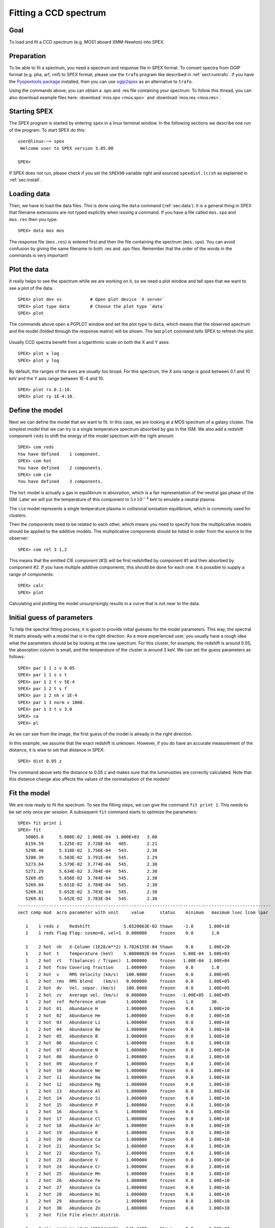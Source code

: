 .. _sec:ccdspectrum:

Fitting a CCD spectrum
======================

.. highlight :: none

Goal
----

To load and fit a CCD spectrum (e.g. MOS1 aboard XMM-Newton) into SPEX.

Preparation
-----------

To be able to fit a spectrum, you need a spectrum and response file in SPEX format. To convert spectra from OGIP
format (e.g. pha, arf, rmf) to SPEX format, please use the ``trafo`` program like described in :ref:`sect:runtrafo`.
If you have the `Pyspextools package <https://github.com/spex-xray/pyspextools>`_ installed, then you can use
`ogip2spex <https://spex-xray.github.io/pyspextools/tutorials/ogip2spex.html>`_ as an alternative to ``trafo``.

Using the commands above, you can obtain a .spo and .res file containing your spectrum. To follow this thread, you
can also download example files here: :download:`mos.spo <mos.spo>` and :download:`mos.res <mos.res>`.

Starting SPEX
-------------

The SPEX program is started by entering ``spex`` in a linux terminal window. In the following sections we describe
one run of the program. To start SPEX do this:

::

   user@linux:~> spex
    Welcome user to SPEX version 3.05.00

   SPEX>

If SPEX does not run, please check if you set the ``SPEX90`` variable right and sourced ``spexdist.(c)sh``
as explained in :ref:`sec:install`.

Loading data
------------

Then, we have to load the data files. This is done using the ``data`` command (:ref:`sec:data`). It is a general thing
in SPEX that filename extensions are not typed explicitly when issuing a command. If you have a file called
``mos.spo`` and ``mos.res`` then you type:

::

   SPEX> data mos mos

The response file (``mos.res``) is entered first and then the file containing the spectrum (``mos.spo``). You can avoid
confusion by giving the same filename to both .res and .spo files. Remember that the order of the words in the commands
is very important!

Plot the data
-------------

It really helps to see the spectrum while we are working on it, so we need a plot window and tell spex that we want
to see a plot of the data.

::

   SPEX> plot dev xs           # Open plot device `X server`
   SPEX> plot type data        # Choose the plot type `data`
   SPEX> plot

The commands above open a PGPLOT window and set the plot type to ``data``, which means that the observed spectrum
and the model (folded through the response matrix) will be shown. The last ``plot`` command tells SPEX to
refresh the plot.

.. figure:: ccd1.png
   :width: 600

Usually CCD spectra benefit from a logarithmic scale on both the X and Y axes:

::

   SPEX> plot x log
   SPEX> plot y log

.. figure:: ccd2.png
   :width: 600

By default, the ranges of the axes are usually too broad. For this spectrum, the X axis range is good between 0.1 and
10 keV and the Y axis range between 1E-4 and 10.

::

   SPEX> plot rx 0.1:10.
   SPEX> plot ry 1E-4:10.

.. figure:: ccd3.png
   :width: 600


Define the model
----------------

Next we can define the model that we want to fit. In this case, we are looking at a MOS spectrum of a
galaxy cluster. The simplest model that we can try is a single temperature spectrum absorbed by gas in
the ISM. We also add a redshift component ``reds`` to shift the energy of the model spectrum with the
right amount:

::

    SPEX> com reds
    You have defined    1 component.
    SPEX> com hot
    You have defined    2 components.
    SPEX> com cie
    You have defined    3 components.

The ``hot`` model is actually a gas in equilibrium in absorption, which is a fair representation of the
neutral gas phase of the ISM. Later we will put the temperature of this component to :math:`5 \times 10^{-4}` keV
to emulate a neutral plasma.

The ``cie`` model represents a single temperature plasma in collisional ionisation equilibrium, which is commonly used
for clusters.

Then the components need to be related to each other, which means you need to specify how the multiplicative models
should be applied to the additive models. The multiplicative components should be listed in order from the source to
the observer:

::

    SPEX> com rel 3 1,2

This means that the emitted CIE component (#3) will be first redshifted by component #1 and then absorbed by component
#2. If you have multiple additive components, this should be done for each one. It is possible to supply a range of
components.

::

    SPEX> calc
    SPEX> plot

Calculating and plotting the model unsurprisingly results in a curve that is not near to the data.

.. figure:: ccd4.png
   :width: 600



Initial guess of parameters
---------------------------

To help the spectral fitting process, it is good to provide initial guesses for the model parameters. This way, the
spectral fit starts already with a model that is in the right direction. As a more experienced user, you usually have
a rough idea what the parameters should be by looking at the raw spectrum. For this cluster, for example, the
redshift is around 0.05, the absorption column is small, and the temperature of the cluster is around 3 keV.
We can set the guess parameters as follows:

::

    SPEX> par 1 1 z v 0.05
    SPEX> par 1 1 z s t
    SPEX> par 1 2 t v 5E-4
    SPEX> par 1 2 t s f
    SPEX> par 1 2 nh v 1E-4
    SPEX> par 1 3 norm v 1000.
    SPEX> par 1 3 t v 3.0
    SPEX> ca
    SPEX> pl

.. figure:: ccd5.png
   :width: 600

As we can see from the image, the first guess of the model is already in the right direction.

In this example, we assume that the exact redshift is unknown. However, if you do have an accurate measurement of
the distance, it is wise to set that distance in SPEX:

::

    SPEX> dist 0.05 z

The command above sets the distance to 0.05 z and makes sure that the luminosities are correctly calculated.
Note that this distance change also affects the values of the normalisation of the models!

Fit the model
-------------

We are now ready to fit the spectrum. To see the fitting steps, we can give the command ``fit print 1``. This needs
to be set only once per session. A subsequent ``fit`` command starts to optimize the parameters:

::

    SPEX> fit print 1
    SPEX> fit
       50865.8      5.000E-02  1.000E-04  1.000E+03   3.00
       6159.59      5.225E-02  3.728E-04   485.       2.21
       5298.40      5.318E-02  3.756E-04   543.       2.30
       5280.39      5.503E-02  3.791E-04   545.       2.29
       5273.64      5.579E-02  3.774E-04   545.       2.30
       5271.29      5.634E-02  3.784E-04   545.       2.30
       5269.85      5.656E-02  3.784E-04   545.       2.30
       5269.84      5.651E-02  3.784E-04   545.       2.30
       5269.81      5.652E-02  3.783E-04   545.       2.30
       5269.81      5.652E-02  3.783E-04   545.       2.30
    --------------------------------------------------------------------------------------------------
    sect comp mod  acro parameter with unit     value      status    minimum   maximum lsec lcom lpar

       1    1 reds z    Redshift             5.6520663E-02 thawn    -1.0      1.00E+10
       1    1 reds flag Flag: cosmo=0, vel=1  0.000000     frozen    0.0       1.0

       1    2 hot  nh   X-Column (1E28/m**2) 3.7826155E-04 thawn     0.0      1.00E+20
       1    2 hot  t    Temperature (keV)    5.0000002E-04 frozen   5.00E-04  1.00E+03
       1    2 hot  rt   T(balance) / T(spec)  1.000000     frozen   1.00E-04  1.00E+04
       1    2 hot  fcov Covering fraction     1.000000     frozen    0.0       1.0
       1    2 hot  v    RMS Velocity (km/s)   100.0000     frozen    0.0      3.00E+05
       1    2 hot  rms  RMS blend    (km/s)   0.000000     frozen    0.0      1.00E+05
       1    2 hot  dv   Vel. separ. (km/s)    100.0000     frozen    0.0      1.00E+05
       1    2 hot  zv   Average vel. (km/s)   0.000000     frozen  -1.00E+05  1.00E+05
       1    2 hot  ref  Reference atom        1.000000     frozen    1.0       30.
       1    2 hot  01   Abundance H           1.000000     frozen    0.0      1.00E+10
       1    2 hot  02   Abundance He          1.000000     frozen    0.0      1.00E+10
       1    2 hot  03   Abundance Li          1.000000     frozen    0.0      1.00E+10
       1    2 hot  04   Abundance Be          1.000000     frozen    0.0      1.00E+10
       1    2 hot  05   Abundance B           1.000000     frozen    0.0      1.00E+10
       1    2 hot  06   Abundance C           1.000000     frozen    0.0      1.00E+10
       1    2 hot  07   Abundance N           1.000000     frozen    0.0      1.00E+10
       1    2 hot  08   Abundance O           1.000000     frozen    0.0      1.00E+10
       1    2 hot  09   Abundance F           1.000000     frozen    0.0      1.00E+10
       1    2 hot  10   Abundance Ne          1.000000     frozen    0.0      1.00E+10
       1    2 hot  11   Abundance Na          1.000000     frozen    0.0      1.00E+10
       1    2 hot  12   Abundance Mg          1.000000     frozen    0.0      1.00E+10
       1    2 hot  13   Abundance Al          1.000000     frozen    0.0      1.00E+10
       1    2 hot  14   Abundance Si          1.000000     frozen    0.0      1.00E+10
       1    2 hot  15   Abundance P           1.000000     frozen    0.0      1.00E+10
       1    2 hot  16   Abundance S           1.000000     frozen    0.0      1.00E+10
       1    2 hot  17   Abundance Cl          1.000000     frozen    0.0      1.00E+10
       1    2 hot  18   Abundance Ar          1.000000     frozen    0.0      1.00E+10
       1    2 hot  19   Abundance K           1.000000     frozen    0.0      1.00E+10
       1    2 hot  20   Abundance Ca          1.000000     frozen    0.0      1.00E+10
       1    2 hot  21   Abundance Sc          1.000000     frozen    0.0      1.00E+10
       1    2 hot  22   Abundance Ti          1.000000     frozen    0.0      1.00E+10
       1    2 hot  23   Abundance V           1.000000     frozen    0.0      1.00E+10
       1    2 hot  24   Abundance Cr          1.000000     frozen    0.0      1.00E+10
       1    2 hot  25   Abundance Mn          1.000000     frozen    0.0      1.00E+10
       1    2 hot  26   Abundance Fe          1.000000     frozen    0.0      1.00E+10
       1    2 hot  27   Abundance Co          1.000000     frozen    0.0      1.00E+10
       1    2 hot  28   Abundance Ni          1.000000     frozen    0.0      1.00E+10
       1    2 hot  29   Abundance Cu          1.000000     frozen    0.0      1.00E+10
       1    2 hot  30   Abundance Zn          1.000000     frozen    0.0      1.00E+10
       1    2 hot  file File electr.distrib.

       1    3 cie  norm ne nX V (1E64/m**3)   545.4489     thawn     0.0      1.00E+20
       1    3 cie  t    Temperature (keV)     2.300449     thawn    5.00E-04  1.00E+03
       1    3 cie  sig  Sigma                 0.000000     frozen    0.0      1.00E+04
       1    3 cie  sup  Sigma up              0.000000     frozen    0.0      1.00E+04
       1    3 cie  logt T grid (lin/log)      1.000000     frozen    0.0       1.0
       1    3 cie  ed   El  dens (1E20/m**3) 9.9999998E-15 frozen   1.00E-22  1.00E+10
       1    3 cie  it   Ion temp  (keV)       1.000000     frozen   1.00E-04  1.00E+07
       1    3 cie  rt   T(balance) / T(spec)  1.000000     frozen   1.00E-04  1.00E+04
       1    3 cie  vmic Microturb vel (km/s)  0.000000     frozen    0.0      3.00E+05
       1    3 cie  ref  Reference atom        1.000000     frozen    1.0       30.
       1    3 cie  01   Abundance H           1.000000     frozen    0.0      1.00E+10
       1    3 cie  02   Abundance He          1.000000     frozen    0.0      1.00E+10
       1    3 cie  03   Abundance Li          1.000000     frozen    0.0      1.00E+10
       1    3 cie  04   Abundance Be          1.000000     frozen    0.0      1.00E+10
       1    3 cie  05   Abundance B           1.000000     frozen    0.0      1.00E+10
       1    3 cie  06   Abundance C           1.000000     frozen    0.0      1.00E+10
       1    3 cie  07   Abundance N           1.000000     frozen    0.0      1.00E+10
       1    3 cie  08   Abundance O           1.000000     frozen    0.0      1.00E+10
       1    3 cie  09   Abundance F           1.000000     frozen    0.0      1.00E+10
       1    3 cie  10   Abundance Ne          1.000000     frozen    0.0      1.00E+10
       1    3 cie  11   Abundance Na          1.000000     frozen    0.0      1.00E+10
       1    3 cie  12   Abundance Mg          1.000000     frozen    0.0      1.00E+10
       1    3 cie  13   Abundance Al          1.000000     frozen    0.0      1.00E+10
       1    3 cie  14   Abundance Si          1.000000     frozen    0.0      1.00E+10
       1    3 cie  15   Abundance P           1.000000     frozen    0.0      1.00E+10
       1    3 cie  16   Abundance S           1.000000     frozen    0.0      1.00E+10
       1    3 cie  17   Abundance Cl          1.000000     frozen    0.0      1.00E+10
       1    3 cie  18   Abundance Ar          1.000000     frozen    0.0      1.00E+10
       1    3 cie  19   Abundance K           1.000000     frozen    0.0      1.00E+10
       1    3 cie  20   Abundance Ca          1.000000     frozen    0.0      1.00E+10
       1    3 cie  21   Abundance Sc          1.000000     frozen    0.0      1.00E+10
       1    3 cie  22   Abundance Ti          1.000000     frozen    0.0      1.00E+10
       1    3 cie  23   Abundance V           1.000000     frozen    0.0      1.00E+10
       1    3 cie  24   Abundance Cr          1.000000     frozen    0.0      1.00E+10
       1    3 cie  25   Abundance Mn          1.000000     frozen    0.0      1.00E+10
       1    3 cie  26   Abundance Fe          1.000000     frozen    0.0      1.00E+10
       1    3 cie  27   Abundance Co          1.000000     frozen    0.0      1.00E+10
       1    3 cie  28   Abundance Ni          1.000000     frozen    0.0      1.00E+10
       1    3 cie  29   Abundance Cu          1.000000     frozen    0.0      1.00E+10
       1    3 cie  30   Abundance Zn          1.000000     frozen    0.0      1.00E+10
       1    3 cie  file File electr.distrib.
       1    3 cie  x1   T1/T0                 1.000000     frozen    1.0      1.00E+10
       1    3 cie  y1   N1/N0                 0.000000     frozen    0.0      1.00E+10


    Instrument     1 region    1 has norm    1.00000E+00 and is frozen
    ---------------------------------------------------------------------------------------------
    sect comp mod  acro parameter with unit      sect comp mod  acro parameter with unit  correl.

       1    1 reds z    Redshift             <->    1    2 hot  nh   X-Column (1E28/m**2)   0.006
       1    1 reds z    Redshift             <->    1    3 cie  norm ne nX V (1E64/m**3)    0.035
       1    1 reds z    Redshift             <->    1    3 cie  t    Temperature (keV)      0.200
       1    2 hot  nh   X-Column (1E28/m**2) <->    1    3 cie  norm ne nX V (1E64/m**3)    0.582
       1    2 hot  nh   X-Column (1E28/m**2) <->    1    3 cie  t    Temperature (keV)     -0.173
       1    3 cie  norm ne nX V (1E64/m**3)  <->    1    3 cie  t    Temperature (keV)      0.069


    --------------------------------------------------------------------------------
     Fluxes and restframe luminosities between   2.0000     and    10.000     keV

     sect comp mod   photon flux   energy flux nr of photons    luminosity
                  (phot/m**2/s)      (W/m**2)   (photons/s)           (W)
        1    3 cie    4.23975      2.265908E-15  5.845445E+45  3.101105E+30

     Fit method        : Classical Levenberg-Marquardt
     Fit statistic     : C-statistic
     C-statistic       :      5269.81
     Expected C-stat   :       660.01 +/-        34.94
     Chi-squared value :   2307566.25
     Degrees of freedom:       791
     W-statistic       :         0.00

At the end of the optimization step, SPEX prints out an overview of the fit parameters and the fit statistics. Here we
can see that the fit improved, but there is still a lot of room for improvement.

.. figure:: ccd6.png
   :width: 600


Do additional selections on the data
------------------------------------

In the beginning, we did not ignore possible bad energy intervals in the spectrum. For MOS1, for example, we know that
the calibration is valid for the energy range between roughly 0.3 keV and 10 keV. To fit only the good spectral
interval, we need to ignore the parts at low and high energies.

::

    SPEX> ignore 0:0.3 unit kev
    SPEX> ignore 10:100 unit kev
    SPEX> plot

.. figure:: ccd7.png
   :width: 600


The plot shows that the data points below 0.3 keV have disappeared. When we fit again, the C-statistics value improves
a lot:

::

    SPEX> fit
     ...
     Fit method        : Classical Levenberg-Marquardt
     Fit statistic     : C-statistic
     C-statistic       :       798.47
     Expected C-stat   :       615.03 +/-        33.31
     Chi-squared value :      3421.64
     Degrees of freedom:       643
     W-statistic       :         0.00

.. figure:: ccd8.png
   :width: 600


Fitting abundances
------------------

Although the C-statistics improved, there are still residuals in the spectrum, especially around the strongest spectral
lines. This is because the metal abundances in the gas are still fixed to 1.0. We can let the abundances vary in the
optimization by setting them to thawn:

::

    SPEX> par 1 3 08 s t
    SPEX> par 1 3 12 s t
    SPEX> par 1 3 14 s t
    SPEX> par 1 3 16 s t
    SPEX> par 1 3 18 s t
    SPEX> par 1 3 20 s t
    SPEX> par 1 3 26 s t
    SPEX> par 1 3 28 s t
    SPEX> fit

The optimization leads to an even better fit:

.. figure:: ccd9.png
   :width: 600

::

     Fit method        : Classical Levenberg-Marquardt
     Fit statistic     : C-statistic
     C-statistic       :       654.72
     Expected C-stat   :       614.18 +/-        33.29
     Chi-squared value :      3157.79
     Degrees of freedom:       635
     W-statistic       :         0.00


Calculating errors
------------------

When we have the best fit, we can calculate the errors. This has to be done per parameter. Below we calculate,
for example, the error on the best fit temperature:

::

    SPEX> error 1 3 t
     parameter          C-stat      Delta          Delta
       value            value       parameter     C-stat
    ----------------------------------------------------
       2.34612          655.90     -2.367735E-02    1.18
       2.34973          655.56     -2.005935E-02    0.84
       2.34806          655.60     -2.173662E-02    0.89
       2.34709          655.83     -2.270699E-02    1.12
       2.34757          655.78     -2.222180E-02    1.06
       2.34781          655.72     -2.197933E-02    1.01
       2.34793          655.68     -2.186084E-02    0.96
       2.39347          655.50      2.367735E-02    0.79
       2.41715          658.33      4.735494E-02    3.62
       2.39347          655.50      2.367735E-02    0.79
       2.39526          655.67      2.547121E-02    0.95
       2.39577          655.74      2.597785E-02    1.03
       2.39553          655.69      2.574086E-02    0.97
     Parameter   1    3 t   :    2.3698     Errors:  -2.18608E-02 ,   2.57409E-02

The error command reports the best fit value for the temperature and the lower and upper 1 sigma (68%) confidence
level.

Usually, the error calculation stage is the end point of a spectral analysis. In this example,
we can quit SPEX now:

::

    SPEX> quit
    Thank you for using SPEX!
